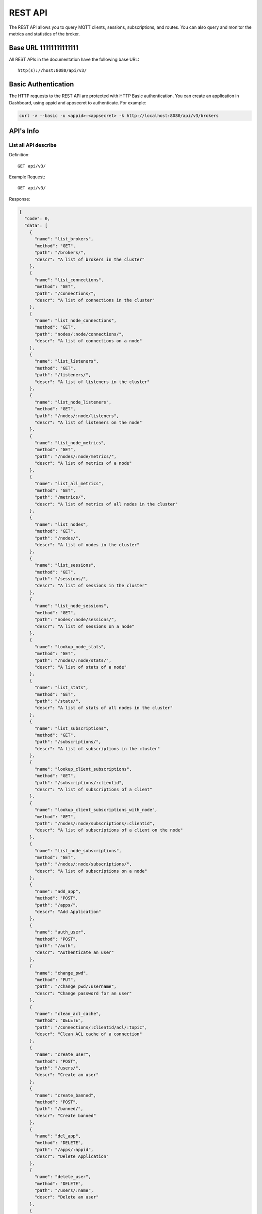 
.. _rest_api:

========
REST API
========

The REST API allows you to query MQTT clients, sessions, subscriptions, and routes. You can also query and monitor the metrics and statistics of the broker.

--------
Base URL 11111111111111
--------

All REST APIs in the documentation have the following base URL::

    http(s)://host:8080/api/v3/

--------------------
Basic Authentication
--------------------

The HTTP requests to the REST API are protected with HTTP Basic authentication. You can create an application in Dashboard, using appid and appsecret to authenticate.  For example:

.. code-block:: bash

    curl -v --basic -u <appid>:<appsecret> -k http://localhost:8080/api/v3/brokers

----------
API's Info
----------

List all API describe
----------------------



Definition::

    GET api/v3/


Example Request::

    GET api/v3/


Response:

.. code-block:: json

  {
    "code": 0,
    "data": [
      {
        "name": "list_brokers",
        "method": "GET",
        "path": "/brokers/",
        "descr": "A list of brokers in the cluster"
      },
      {
        "name": "list_connections",
        "method": "GET",
        "path": "/connections/",
        "descr": "A list of connections in the cluster"
      },
      {
        "name": "list_node_connections",
        "method": "GET",
        "path": "nodes/:node/connections/",
        "descr": "A list of connections on a node"
      },
      {
        "name": "list_listeners",
        "method": "GET",
        "path": "/listeners/",
        "descr": "A list of listeners in the cluster"
      },
      {
        "name": "list_node_listeners",
        "method": "GET",
        "path": "/nodes/:node/listeners",
        "descr": "A list of listeners on the node"
      },
      {
        "name": "list_node_metrics",
        "method": "GET",
        "path": "/nodes/:node/metrics/",
        "descr": "A list of metrics of a node"
      },
      {
        "name": "list_all_metrics",
        "method": "GET",
        "path": "/metrics/",
        "descr": "A list of metrics of all nodes in the cluster"
      },
      {
        "name": "list_nodes",
        "method": "GET",
        "path": "/nodes/",
        "descr": "A list of nodes in the cluster"
      },
      {
        "name": "list_sessions",
        "method": "GET",
        "path": "/sessions/",
        "descr": "A list of sessions in the cluster"
      },
      {
        "name": "list_node_sessions",
        "method": "GET",
        "path": "nodes/:node/sessions/",
        "descr": "A list of sessions on a node"
      },
      {
        "name": "lookup_node_stats",
        "method": "GET",
        "path": "/nodes/:node/stats/",
        "descr": "A list of stats of a node"
      },
      {
        "name": "list_stats",
        "method": "GET",
        "path": "/stats/",
        "descr": "A list of stats of all nodes in the cluster"
      },
      {
        "name": "list_subscriptions",
        "method": "GET",
        "path": "/subscriptions/",
        "descr": "A list of subscriptions in the cluster"
      },
      {
        "name": "lookup_client_subscriptions",
        "method": "GET",
        "path": "/subscriptions/:clientid",
        "descr": "A list of subscriptions of a client"
      },
      {
        "name": "lookup_client_subscriptions_with_node",
        "method": "GET",
        "path": "/nodes/:node/subscriptions/:clientid",
        "descr": "A list of subscriptions of a client on the node"
      },
      {
        "name": "list_node_subscriptions",
        "method": "GET",
        "path": "/nodes/:node/subscriptions/",
        "descr": "A list of subscriptions on a node"
      },
      {
        "name": "add_app",
        "method": "POST",
        "path": "/apps/",
        "descr": "Add Application"
      },
      {
        "name": "auth_user",
        "method": "POST",
        "path": "/auth",
        "descr": "Authenticate an user"
      },
      {
        "name": "change_pwd",
        "method": "PUT",
        "path": "/change_pwd/:username",
        "descr": "Change password for an user"
      },
      {
        "name": "clean_acl_cache",
        "method": "DELETE",
        "path": "/connections/:clientid/acl/:topic",
        "descr": "Clean ACL cache of a connection"
      },
      {
        "name": "create_user",
        "method": "POST",
        "path": "/users/",
        "descr": "Create an user"
      },
      {
        "name": "create_banned",
        "method": "POST",
        "path": "/banned/",
        "descr": "Create banned"
      },
      {
        "name": "del_app",
        "method": "DELETE",
        "path": "/apps/:appid",
        "descr": "Delete Application"
      },
      {
        "name": "delete_user",
        "method": "DELETE",
        "path": "/users/:name",
        "descr": "Delete an user"
      },
      {
        "name": "delete_banned",
        "method": "DELETE",
        "path": "/banned/:who",
        "descr": "Delete banned"
      },
      {
        "name": "get_all_configs",
        "method": "GET",
        "path": "/configs/",
        "descr": "Get all configs"
      },
      {
        "name": "get_all_configs",
        "method": "GET",
        "path": "/nodes/:node/configs/",
        "descr": "Get all configs of a node"
      },
      {
        "name": "get_broker",
        "method": "GET",
        "path": "/brokers/:node",
        "descr": "Get broker info of a node"
      },
      {
        "name": "get_plugin_configs",
        "method": "GET",
        "path": "/nodes/:node/plugin_configs/:plugin",
        "descr": "Get configurations of a plugin on the node"
      },
      {
        "name": "kickout_connection",
        "method": "DELETE",
        "path": "/connections/:clientid",
        "descr": "Kick out a connection"
      },
      {
        "name": "list_apps",
        "method": "GET",
        "path": "/apps/",
        "descr": "List Applications"
      },
      {
        "name": "list_node_alarms",
        "method": "GET",
        "path": "/alarms/:node",
        "descr": "List alarms of a node"
      },
      {
        "name": "list_all_alarms",
        "method": "GET",
        "path": "/alarms/",
        "descr": "List all alarms"
      },
      {
        "name": "list_all_plugins",
        "method": "GET",
        "path": "/plugins/",
        "descr": "List all plugins in the cluster"
      },
      {
        "name": "list_node_plugins",
        "method": "GET",
        "path": "/nodes/:node/plugins/",
        "descr": "List all plugins on a node"
      },
      {
        "name": "list_banned",
        "method": "GET",
        "path": "/banned/",
        "descr": "List banned"
      },
      {
        "name": "list_routes",
        "method": "GET",
        "path": "/routes/",
        "descr": "List routes"
      },
      {
        "name": "list_users",
        "method": "GET",
        "path": "/users/",
        "descr": "List users"
      },
      {
        "name": "load_plugin",
        "method": "PUT",
        "path": "/nodes/:node/plugins/:plugin/load",
        "descr": "Load a plugin"
      },
      {
        "name": "lookup_app",
        "method": "GET",
        "path": "/apps/:appid",
        "descr": "Lookup Application"
      },
      {
        "name": "lookup_connections",
        "method": "GET",
        "path": "/connections/:clientid",
        "descr": "Lookup a connection in the cluster"
      },
      {
        "name": "lookup_node_connections",
        "method": "GET",
        "path": "nodes/:node/connections/:clientid",
        "descr": "Lookup a connection on node"
      },
      {
        "name": "get_node",
        "method": "GET",
        "path": "/nodes/:node",
        "descr": "Lookup a node in the cluster"
      },
      {
        "name": "lookup_session",
        "method": "GET",
        "path": "/sessions/:clientid",
        "descr": "Lookup a session in the cluster"
      },
      {
        "name": "lookup_node_session",
        "method": "GET",
        "path": "nodes/:node/sessions/:clientid",
        "descr": "Lookup a session on the node"
      },
      {
        "name": "lookup_routes",
        "method": "GET",
        "path": "/routes/:topic",
        "descr": "Lookup routes to a topic"
      },
      {
        "name": "mqtt_publish",
        "method": "POST",
        "path": "/mqtt/publish",
        "descr": "Publish a MQTT message"
      },
      {
        "name": "mqtt_subscribe",
        "method": "POST",
        "path": "/mqtt/subscribe",
        "descr": "Subscribe a topic"
      },
      {
        "name": "unload_plugin",
        "method": "PUT",
        "path": "/nodes/:node/plugins/:plugin/unload",
        "descr": "Unload a plugin"
      },
      {
        "name": "mqtt_unsubscribe",
        "method": "POST",
        "path": "/mqtt/unsubscribe",
        "descr": "Unsubscribe a topic"
      },
      {
        "name": "update_app",
        "method": "PUT",
        "path": "/apps/:appid",
        "descr": "Update Application"
      },
      {
        "name": "update_user",
        "method": "PUT",
        "path": "/users/:name",
        "descr": "Update an user"
      },
      {
        "name": "update_config",
        "method": "PUT",
        "path": "/configs/:app",
        "descr": "Update config of an application in the cluster"
      },
      {
        "name": "update_node_config",
        "method": "PUT",
        "path": "/nodes/:node/configs/:app",
        "descr": "Update config of an application on a node"
      },
      {
        "name": "update_plugin_configs",
        "method": "PUT",
        "path": "/nodes/:node/plugin_configs/:plugin",
        "descr": "Update configurations of a plugin on the node"
      }
    ]
  }





-----------------
Cluster and Node
-----------------

List all Cluster
-----------------



Definition::

    GET api/v3/brokers/


Example Request::

    GET api/v3/brokers/


Response:

.. code-block:: json

  {
    "code": 0,
    "data": [
      {
        "datetime": "2018-09-12 10:42:57",
        "node": "emqx@127.0.0.1",
        "node_status": "Running",
        "otp_release": "R21/10.0.5",
        "sysdescr": "EMQ X Broker",
        "uptime": "1 days,18 hours, 45 minutes, 1 seconds",
        "version": "3.0"
      }
    ]
  }





Retrieve a Node's Info
----------------------



Definition::

    GET api/v3/brokers/${node}


Example Request::

    GET api/v3/brokers/emqx@127.0.0.1


Response:

.. code-block:: json

  {
    "code": 0,
    "data": {
      "datetime": "2018-09-12 10:42:57",
      "node_status": "Running",
      "otp_release": "R21/10.0.5",
      "sysdescr": "EMQ X Broker",
      "uptime": "1 days,18 hours, 45 minutes, 1 seconds",
      "version": "3.0"
    }
  }



List all Nodes'statistics in the Cluster
-----------------------------------------



Definition::

    GET api/v3/nodes/


Example Request::

    GET api/v3/nodes/


Response:

.. code-block:: json

  {
    "code": 0,
    "data": [
      {
        "connections": 2,
        "load1": "2.75",
        "load15": "2.87",
        "load5": "2.57",
        "max_fds": 7168,
        "memory_total": "76.45M",
        "memory_used": "59.48M",
        "name": "emqx@127.0.0.1",
        "node": "emqx@127.0.0.1",
        "node_status": "Running",
        "otp_release": "R21/10.0.5",
        "process_available": 262144,
        "process_used": 331,
        "uptime": "1 days,18 hours, 45 minutes, 1 seconds",
        "version": "3.0"
      }
    ]
  }




Retrieve a node's statistics
-----------------------------



Definition::

    GET api/v3/nodes/${node}


Example Request::

    GET api/v3/nodes/emqx@127.0.0.1


Response:

.. code-block:: json

  {
    "code": 0,
    "data": {
      "connections": 2,
      "load1": "2.75",
      "load15": "2.87",
      "load5": "2.57",
      "max_fds": 7168,
      "memory_total": 80162816,
      "memory_used": 62254160,
      "name": "emqx@127.0.0.1",
      "node_status": "Running",
      "otp_release": "R21/10.0.5",
      "process_available": 262144,
      "process_used": 331,
      "uptime": "1 days,18 hours, 45 minutes, 1 seconds",
      "version": "3.0"
    }
  }




------------
Connections
------------

List all Connections in the Cluster
------------------------------------



Definition::

    GET api/v3/connections/


Example Request::

    GET api/v3/connections/?_page=1&_limit=10000


Response:

.. code-block:: json

  {
    "code": 0,
    "data": [
      {
        "clean_start": true,
        "client_id": "emqx-api-test:v1",
        "connected_at": "2018-09-12 10:42:57",
        "ipaddress": "127.0.0.1",
        "is_bridge": false,
        "is_super": false,
        "keepalive": 60,
        "mountpoint": "undefined",
        "node": "emqx@127.0.0.1",
        "peercert": "nossl",
        "port": 64594,
        "proto_name": "MQTT",
        "proto_ver": 4,
        "username": "emqx-api-test:v1",
        "will_topic": "undefined",
        "zone": "external"
      },
      {
        "clean_start": true,
        "client_id": "mqttjs_406e3f9a",
        "connected_at": "2018-09-12 10:42:57",
        "ipaddress": "127.0.0.1",
        "is_bridge": false,
        "is_super": false,
        "keepalive": 60,
        "mountpoint": "undefined",
        "node": "emqx@127.0.0.1",
        "peercert": "nossl",
        "port": 64593,
        "proto_name": "MQTT",
        "proto_ver": 4,
        "username": "undefined",
        "will_topic": "undefined",
        "zone": "external"
      }
    ],
    "meta": {
      "count": 2,
      "limit": 10000,
      "page": 1
    }
  }




List all Connections on a Node
--------------------------------



Definition::

    GET api/v3/nodes/${node}/connections/


Example Request::

    GET api/v3/nodes/emqx@127.0.0.1/connections/?_page=1&_limit=10000


Response:

.. code-block:: json

  {
    "code": 0,
    "data": [
      {
        "clean_start": true,
        "client_id": "emqx-api-test:v1",
        "connected_at": "2018-09-12 10:42:57",
        "ipaddress": "127.0.0.1",
        "is_bridge": false,
        "is_super": false,
        "keepalive": 60,
        "mountpoint": "undefined",
        "node": "emqx@127.0.0.1",
        "peercert": "nossl",
        "port": 64594,
        "proto_name": "MQTT",
        "proto_ver": 4,
        "username": "emqx-api-test:v1",
        "will_topic": "undefined",
        "zone": "external"
      },
      {
        "clean_start": true,
        "client_id": "mqttjs_406e3f9a",
        "connected_at": "2018-09-12 10:42:57",
        "ipaddress": "127.0.0.1",
        "is_bridge": false,
        "is_super": false,
        "keepalive": 60,
        "mountpoint": "undefined",
        "node": "emqx@127.0.0.1",
        "peercert": "nossl",
        "port": 64593,
        "proto_name": "MQTT",
        "proto_ver": 4,
        "username": "undefined",
        "will_topic": "undefined",
        "zone": "external"
      }
    ],
    "meta": {
      "count": 2,
      "limit": 10000,
      "page": 1
    }
  }






Retrieve a Connection in the Cluster
-------------------------------------



Definition::

    GET api/v3/connections/${clientid}


Example Request::

    GET api/v3/connections/emqx-api-test:v1


Response:

.. code-block:: json

  {
    "code": 0,
    "data": [
      {
        "clean_start": true,
        "client_id": "emqx-api-test:v1",
        "connected_at": "2018-09-12 10:42:57",
        "ipaddress": "127.0.0.1",
        "is_bridge": false,
        "is_super": false,
        "keepalive": 60,
        "mountpoint": "undefined",
        "node": "emqx@127.0.0.1",
        "peercert": "nossl",
        "port": 64594,
        "proto_name": "MQTT",
        "proto_ver": 4,
        "username": "emqx-api-test:v1",
        "will_topic": "undefined",
        "zone": "external"
      }
    ]
  }





Retrieve a Connection on a Node
--------------------------------



Definition::

    GET api/v3/nodes/${node}/connections/${clientid}


Example Request::

    GET api/v3/nodes/emqx@127.0.0.1/connections/emqx-api-test:v1


Response:

.. code-block:: json

  {
    "code": 0,
    "data": [
      {
        "clean_start": true,
        "client_id": "emqx-api-test:v1",
        "connected_at": "2018-09-12 10:42:57",
        "ipaddress": "127.0.0.1",
        "is_bridge": false,
        "is_super": false,
        "keepalive": 60,
        "mountpoint": "undefined",
        "node": "emqx@127.0.0.1",
        "peercert": "nossl",
        "port": 64594,
        "proto_name": "MQTT",
        "proto_ver": 4,
        "username": "emqx-api-test:v1",
        "will_topic": "undefined",
        "zone": "external"
      }
    ]
  }






Kickout a Specified Connection of Cluster
----------------------------------------------



Definition::

    DELETE api/v3/connections/${clientid}


Example Request::

    DELETE api/v3/connections/emqx-api-test:v1


Response:

.. code-block:: json

  {
    "code": 0
  }






---------
Sessions
---------

List all Sessions in the Cluster
---------------------------------



Definition::

    GET api/v3/sessions/


Example Request::

    GET api/v3/sessions/?_page=1&_limit=10000


Response:

.. code-block:: json

  {
    "code": 0,
    "data": [
      {
        "awaiting_rel_len": 0,
        "binding": "local",
        "clean_start": true,
        "client_id": "emqx-api-test:v1",
        "created_at": "2018-09-12 10:42:57",
        "deliver_msg": 0,
        "enqueue_msg": 0,
        "expiry_interval": 7200,
        "heap_size": 376,
        "inflight_len": 0,
        "mailbox_len": 0,
        "max_awaiting_rel": 100,
        "max_inflight": 32,
        "max_mqueue": 1000,
        "max_subscriptions": 0,
        "mqueue_dropped": 0,
        "mqueue_len": 0,
        "node": "emqx@127.0.0.1",
        "reductions": 203,
        "subscriptions_count": 0,
        "username": "emqx-api-test:v1"
      },
      {
        "awaiting_rel_len": 0,
        "binding": "local",
        "clean_start": true,
        "client_id": "mqttjs_406e3f9a",
        "created_at": "2018-09-12 10:42:57",
        "deliver_msg": 0,
        "enqueue_msg": 0,
        "expiry_interval": 7200,
        "heap_size": 233,
        "inflight_len": 0,
        "mailbox_len": 0,
        "max_awaiting_rel": 100,
        "max_inflight": 32,
        "max_mqueue": 1000,
        "max_subscriptions": 0,
        "mqueue_dropped": 0,
        "mqueue_len": 0,
        "node": "emqx@127.0.0.1",
        "reductions": 188,
        "subscriptions_count": 0,
        "username": "undefined"
      }
    ],
    "meta": {
      "count": 2,
      "limit": 10000,
      "page": 1
    }
  }




Retrieve a Session in the Cluster
----------------------------------



Definition::

    GET api/v3/sessions/${clientid}


Example Request::

    GET api/v3/sessions/emqx-api-test:v1


Response:

.. code-block:: json

  {
    "code": 0,
    "data": [
      {
        "awaiting_rel_len": 0,
        "binding": "local",
        "clean_start": true,
        "client_id": "emqx-api-test:v1",
        "created_at": "2018-09-12 10:42:57",
        "deliver_msg": 0,
        "enqueue_msg": 0,
        "expiry_interval": 7200,
        "heap_size": 376,
        "inflight_len": 0,
        "mailbox_len": 0,
        "max_awaiting_rel": 100,
        "max_inflight": 32,
        "max_mqueue": 1000,
        "max_subscriptions": 0,
        "mqueue_dropped": 0,
        "mqueue_len": 0,
        "node": "emqx@127.0.0.1",
        "reductions": 203,
        "subscriptions_count": 0,
        "username": "emqx-api-test:v1"
      }
    ]
  }




List all Sessions on a Node
----------------------------



Definition::

    GET api/v3/nodes/${node}/sessions/


Example Request::

    GET api/v3/nodes/emqx@127.0.0.1/sessions/?_page=1&_limit=10000


Response:

.. code-block:: json

  {
    "code": 0,
    "data": [
      {
        "awaiting_rel_len": 0,
        "binding": "local",
        "clean_start": true,
        "client_id": "emqx-api-test:v1",
        "created_at": "2018-09-12 10:42:57",
        "deliver_msg": 0,
        "enqueue_msg": 0,
        "expiry_interval": 7200,
        "heap_size": 376,
        "inflight_len": 0,
        "mailbox_len": 0,
        "max_awaiting_rel": 100,
        "max_inflight": 32,
        "max_mqueue": 1000,
        "max_subscriptions": 0,
        "mqueue_dropped": 0,
        "mqueue_len": 0,
        "node": "emqx@127.0.0.1",
        "reductions": 203,
        "subscriptions_count": 0,
        "username": "emqx-api-test:v1"
      },
      {
        "awaiting_rel_len": 0,
        "binding": "local",
        "clean_start": true,
        "client_id": "mqttjs_406e3f9a",
        "created_at": "2018-09-12 10:42:57",
        "deliver_msg": 0,
        "enqueue_msg": 0,
        "expiry_interval": 7200,
        "heap_size": 233,
        "inflight_len": 0,
        "mailbox_len": 0,
        "max_awaiting_rel": 100,
        "max_inflight": 32,
        "max_mqueue": 1000,
        "max_subscriptions": 0,
        "mqueue_dropped": 0,
        "mqueue_len": 0,
        "node": "emqx@127.0.0.1",
        "reductions": 188,
        "subscriptions_count": 0,
        "username": "undefined"
      }
    ],
    "meta": {
      "count": 2,
      "limit": 10000,
      "page": 1
    }
  }







Retrieve a Session on a Node
------------------------------



Definition::

    GET api/v3/nodes/${node}/sessions/${clientid}


Example Request::

    GET api/v3/nodes/emqx@127.0.0.1/sessions/emqx-api-test:v1


Response:

.. code-block:: json

  {
    "code": 0,
    "data": [
      {
        "awaiting_rel_len": 0,
        "binding": "local",
        "clean_start": true,
        "client_id": "emqx-api-test:v1",
        "created_at": "2018-09-12 10:42:57",
        "deliver_msg": 0,
        "enqueue_msg": 0,
        "expiry_interval": 7200,
        "heap_size": 376,
        "inflight_len": 0,
        "mailbox_len": 0,
        "max_awaiting_rel": 100,
        "max_inflight": 32,
        "max_mqueue": 1000,
        "max_subscriptions": 0,
        "mqueue_dropped": 0,
        "mqueue_len": 0,
        "node": "emqx@127.0.0.1",
        "reductions": 203,
        "subscriptions_count": 0,
        "username": "emqx-api-test:v1"
      }
    ]
  }








--------------
Subscriptions
--------------


List all Subscriptions in the Cluster
--------------------------------------



Definition::

    GET api/v3/subscriptions/


Example Request::

    GET api/v3/subscriptions/?_page=1&_limit=10000


Response:

.. code-block:: json

  {
    "code": 0,
    "data": [
      {
        "client_id": "emqx-api-test:v1",
        "node": "emqx@127.0.0.1",
        "qos": 0,
        "topic": "/test"
      },
      {
        "client_id": "mqttjs_406e3f9a",
        "node": "emqx@127.0.0.1",
        "qos": 0,
        "topic": "/test"
      }
    ],
    "meta": {
      "count": 2,
      "limit": 10000,
      "page": 1
    }
  }





List Subscriptions of a Connection in the Cluster
--------------------------------------------------



Definition::

    GET api/v3/subscriptions/${clientid}


Example Request::

    GET api/v3/subscriptions/emqx-api-test:v1


Response:

.. code-block:: json

  {
    "code": 0,
    "data": [
      {
        "client_id": "emqx-api-test:v1",
        "node": "emqx@127.0.0.1",
        "qos": 0,
        "topic": "/test"
      }
    ]
  }





List all Subscriptions of a Node
---------------------------------



Definition::

    GET api/v3/nodes/${node}/subscriptions/


Example Request::

    GET api/v3/nodes/emqx@127.0.0.1/subscriptions/?_page=1&_limit=10000


Response:

.. code-block:: json

  {
    "code": 0,
    "data": [
      {
        "client_id": "emqx-api-test:v1",
        "node": "emqx@127.0.0.1",
        "qos": 0,
        "topic": "/test"
      },
      {
        "client_id": "mqttjs_406e3f9a",
        "node": "emqx@127.0.0.1",
        "qos": 0,
        "topic": "/test"
      }
    ],
    "meta": {
      "count": 2,
      "limit": 10000,
      "page": 1
    }
  }




List Subscriptions of a Client on a node
-----------------------------------------


Definition::

    GET api/v3/nodes/${node}/subscriptions/${clientid}


Example Request::

    GET api/v3/nodes/emqx@127.0.0.1/subscriptions/emqx-api-test:v1


Response:

.. code-block:: json

  {
    "code": 0,
    "data": [
      {
        "client_id": "emqx-api-test:v1",
        "node": "emqx@127.0.0.1",
        "qos": 0,
        "topic": "/test"
      }
    ]
  }




-------
Routes
-------

List all Routes in the Cluster
-------------------------------



Definition::

    GET api/v3/nodes/


Example Request::

    GET api/v3/nodes/


Response:

.. code-block:: json

  {
    "code": 0,
    "data": [
      {
        "connections": 2,
        "load1": "2.75",
        "load15": "2.87",
        "load5": "2.57",
        "max_fds": 7168,
        "memory_total": "76.45M",
        "memory_used": "59.48M",
        "name": "emqx@127.0.0.1",
        "node": "emqx@127.0.0.1",
        "node_status": "Running",
        "otp_release": "R21/10.0.5",
        "process_available": 262144,
        "process_used": 331,
        "uptime": "1 days,18 hours, 45 minutes, 1 seconds",
        "version": "3.0"
      }
    ]
  }    






Retrieve a Route of Topic in the Cluster
-----------------------------------------



Definition::

    GET api/v3/routes/${topic}


Example Request::

    GET api/v3/routes//test


Response:

.. code-block:: json

  {
    "code": 0,
    "data": []
  }







------------------
Publish/Subscribe
------------------

Publish Message
----------------



Definition::

    POST api/v3/mqtt/publish

Request JSON Parameter:

.. code-block:: json

  {
    "topic": "test_topic",
    "payload": "hello",
    "qos": 1,
    "retain": false,
    "client_id": "mqttjs_ab9069449e"
  }

      

Example Request::

    POST api/v3/mqtt/publish


Response:

.. code-block:: json

  {
    "code": 0
  }




.. NOTE:: The topic parameter is required, other parameters are optional. Payload defaults to empty string, qos defaults to 0, retain defaults to false, client_id defaults to 'http'.

Create a Subscription
----------------------



Definition::

    POST api/v3/mqtt/subscribe

Request JSON Parameter:

.. code-block:: json

    {
      "topic": "test_topic",
      "qos": 1,
      "client_id": "mqttjs_ab9069449e"
    }

      

Example Request::

    POST api/v3/mqtt/subscribe


Response:

.. code-block:: json

  {
    "code": 112,
    "message": "session_not_found"
  }





Unsubscribe Topic
------------------



Definition::

    POST api/v3/mqtt/unsubscribe

Request JSON Parameter:

.. code-block:: json

    {
      "topic": "test_topic",
      "payload": "hello",
      "qos": 1,
      "retain": false,
      "client_id": "mqttjs_ab9069449e"
    }

      

Example Request::

    POST api/v3/mqtt/unsubscribe


Response:

.. code-block:: json

  {
    "code": 112,
    "message": "session_not_found"
  }




--------
Plugins
--------

List all Plugins of Cluster
--------------------------------



Definition::

    GET api/v3/plugins/


Example Request::

    GET api/v3/plugins/


Response:

.. code-block:: json

  {
    "code": 0,
    "data": [
      {
        "node": "emqx@127.0.0.1",
        "plugins": [
          {
            "name": "emqx_auth_clientid",
            "version": "3.0",
            "description": "EMQ X Authentication with ClientId/Password",
            "active": false
          },
          {
            "name": "emqx_auth_http",
            "version": "3.0",
            "description": "EMQ X Authentication/ACL with HTTP API",
            "active": false
          },
          {
            "name": "emqx_auth_jwt",
            "version": "3.0",
            "description": "EMQ X Authentication with JWT",
            "active": false
          },
          {
            "name": "emqx_auth_ldap",
            "version": "3.0",
            "description": "EMQ X Authentication/ACL with LDAP",
            "active": false
          },
          {
            "name": "emqx_auth_mongo",
            "version": "3.0",
            "description": "EMQ X Authentication/ACL with MongoDB",
            "active": false
          },
          {
            "name": "emqx_auth_mysql",
            "version": "3.0",
            "description": "EMQ X Authentication/ACL with MySQL",
            "active": false
          },
          {
            "name": "emqx_auth_pgsql",
            "version": "3.0",
            "description": "EMQ X Authentication/ACL with PostgreSQL",
            "active": false
          },
          {
            "name": "emqx_auth_redis",
            "version": "3.0",
            "description": "EMQ X Authentication/ACL with Redis",
            "active": false
          },
          {
            "name": "emqx_auth_username",
            "version": "3.0",
            "description": "EMQ X Authentication with Username/Password",
            "active": false
          },
          {
            "name": "emqx_coap",
            "version": "3.0",
            "description": "EMQ X CoAP Gateway",
            "active": false
          },
          {
            "name": "emqx_dashboard",
            "version": "3.0",
            "description": "EMQ X Web Dashboard",
            "active": true
          },
          {
            "name": "emqx_delayed_publish",
            "version": "3.0",
            "description": "EMQ X Delayed Publish",
            "active": true
          },
          {
            "name": "emqx_lwm2m",
            "version": "3.0",
            "description": "EMQ X LwM2M Gateway",
            "active": false
          },
          {
            "name": "emqx_management",
            "version": "3.0",
            "description": "EMQ X Management API and CLI",
            "active": true
          },
          {
            "name": "emqx_plugin_template",
            "version": "3.0",
            "description": "EMQ X Plugin Template",
            "active": false
          },
          {
            "name": "emqx_recon",
            "version": "3.0",
            "description": "EMQ X Recon Plugin",
            "active": true
          },
          {
            "name": "emqx_reloader",
            "version": "3.0",
            "description": "EMQ X Reloader Plugin",
            "active": false
          },
          {
            "name": "emqx_retainer",
            "version": "3.0",
            "description": "EMQ X Retainer",
            "active": true
          },
          {
            "name": "emqx_sn",
            "version": "3.0",
            "description": "EMQ X MQTT-SN Gateway",
            "active": false
          },
          {
            "name": "emqx_statsd",
            "version": "3.0",
            "description": "Statsd for EMQ X",
            "active": false
          },
          {
            "name": "emqx_stomp",
            "version": "3.0",
            "description": "EMQ X Stomp Protocol Plugin",
            "active": false
          },
          {
            "name": "emqx_web_hook",
            "version": "3.0",
            "description": "EMQ X Webhook Plugin",
            "active": false
          }
        ]
      }
    ]
  }





List all Plugins of a Node
---------------------------



Definition::

    GET api/v3/nodes/${node}/plugins/


Example Request::

    GET api/v3/nodes/emqx@127.0.0.1/plugins/


Response:

.. code-block:: json

  {
    "code": 0, 
    "data": [
      {
        "name": "emqx_auth_clientid", 
        "version": "3.0", 
        "description": "EMQ X Authentication with ClientId/Password", 
        "active": false
      }, 
      {
        "name": "emqx_auth_http", 
        "version": "3.0", 
        "description": "EMQ X Authentication/ACL with HTTP API", 
        "active": false
      }, 
      {
        "name": "emqx_auth_jwt", 
        "version": "3.0", 
        "description": "EMQ X Authentication with JWT", 
        "active": false
      }, 
      {
        "name": "emqx_auth_ldap", 
        "version": "3.0", 
        "description": "EMQ X Authentication/ACL with LDAP", 
        "active": false
      }, 
      {
        "name": "emqx_auth_mongo", 
        "version": "3.0", 
        "description": "EMQ X Authentication/ACL with MongoDB", 
        "active": false
      }, 
      {
        "name": "emqx_auth_mysql", 
        "version": "3.0", 
        "description": "EMQ X Authentication/ACL with MySQL", 
        "active": false
      }, 
      {
        "name": "emqx_auth_pgsql", 
        "version": "3.0", 
        "description": "EMQ X Authentication/ACL with PostgreSQL", 
        "active": false
      }, 
      {
        "name": "emqx_auth_redis", 
        "version": "3.0", 
        "description": "EMQ X Authentication/ACL with Redis", 
        "active": false
      }, 
      {
        "name": "emqx_auth_username", 
        "version": "3.0", 
        "description": "EMQ X Authentication with Username/Password", 
        "active": false
      }, 
      {
        "name": "emqx_coap", 
        "version": "3.0", 
        "description": "EMQ X CoAP Gateway", 
        "active": false
      }, 
      {
        "name": "emqx_dashboard", 
        "version": "3.0", 
        "description": "EMQ X Web Dashboard", 
        "active": true
      }, 
      {
        "name": "emqx_delayed_publish", 
        "version": "3.0", 
        "description": "EMQ X Delayed Publish", 
        "active": true
      }, 
      {
        "name": "emqx_lwm2m", 
        "version": "3.0", 
        "description": "EMQ X LwM2M Gateway", 
        "active": false
      }, 
      {
        "name": "emqx_management", 
        "version": "3.0", 
        "description": "EMQ X Management API and CLI", 
        "active": true
      }, 
      {
        "name": "emqx_plugin_template", 
        "version": "3.0", 
        "description": "EMQ X Plugin Template", 
        "active": false
      }, 
      {
        "name": "emqx_recon", 
        "version": "3.0", 
        "description": "EMQ X Recon Plugin", 
        "active": true
      }, 
      {
        "name": "emqx_reloader", 
        "version": "3.0", 
        "description": "EMQ X Reloader Plugin", 
        "active": false
      }, 
      {
        "name": "emqx_retainer", 
        "version": "3.0", 
        "description": "EMQ X Retainer", 
        "active": true
      }, 
      {
        "name": "emqx_sn", 
        "version": "3.0", 
        "description": "EMQ X MQTT-SN Gateway", 
        "active": false
      }, 
      {
        "name": "emqx_statsd", 
        "version": "3.0", 
        "description": "Statsd for EMQ X", 
        "active": false
      }, 
      {
        "name": "emqx_stomp", 
        "version": "3.0", 
        "description": "EMQ X Stomp Protocol Plugin", 
        "active": false
      }, 
      {
        "name": "emqx_web_hook", 
        "version": "3.0", 
        "description": "EMQ X Webhook Plugin", 
        "active": false
      }
    ]
  }




Start a Plugin
---------------



Definition::

    PUT api/v3/nodes/${node}/plugins/${plugin}/load


Example Request::

    PUT api/v3/nodes/emqx@127.0.0.1/plugins/emqx_auth_clientid/load


Response:

.. code-block:: json

  {
    "code": 0
  }





Start a Plugin
---------------



Definition::

    PUT api/v3/nodes/${node}/plugins/${plugin}/unload


Example Request::

    PUT api/v3/nodes/emqx@127.0.0.1/plugins/emqx_auth_clientid/unload


Response:

.. code-block:: json

  {
    "code": 0
  }





----------
Listeners
----------

List all Listeners of Cluster
----------------------------------



Definition::

    GET api/v3/listeners/


Example Request::

    GET api/v3/listeners/


Response:

.. code-block:: json

  {
    "code": 0, 
    "data": [
      {
        "listeners": [
          {
            "acceptors": 16, 
            "current_conns": 0, 
            "listen_on": "8883", 
            "max_conns": 102400, 
            "protocol": "mqtt:ssl", 
            "shutdown_count": [ ]
          }, 
          {
            "acceptors": 8, 
            "current_conns": 2, 
            "listen_on": "0.0.0.0:1883", 
            "max_conns": 1024000, 
            "protocol": "mqtt:tcp", 
            "shutdown_count": {
              "closed": 2, 
              "kicked": 1
            }
          }, 
          {
            "acceptors": 4, 
            "current_conns": 0, 
            "listen_on": "127.0.0.1:11883", 
            "max_conns": 10240000, 
            "protocol": "mqtt:tcp", 
            "shutdown_count": [ ]
          }, 
          {
            "acceptors": 4, 
            "current_conns": 1, 
            "listen_on": "18083", 
            "max_conns": 512, 
            "protocol": "http:dashboard", 
            "shutdown_count": [ ]
          }, 
          {
            "acceptors": 2, 
            "current_conns": 0, 
            "listen_on": "8080", 
            "max_conns": 512, 
            "protocol": "http:management", 
            "shutdown_count": [ ]
          }, 
          {
            "acceptors": 4, 
            "current_conns": 0, 
            "listen_on": "8083", 
            "max_conns": 102400, 
            "protocol": "mqtt:ws", 
            "shutdown_count": [ ]
          }, 
          {
            "acceptors": 4, 
            "current_conns": 0, 
            "listen_on": "8084", 
            "max_conns": 16, 
            "protocol": "mqtt:wss", 
            "shutdown_count": [ ]
          }
        ], 
        "node": "emqx@127.0.0.1"
      }
    ]
  }





list all Listeners of a Node
----------------------------



Definition::

    GET api/v3/nodes/${node}/listeners


Example Request::

    GET api/v3/nodes/emqx@127.0.0.1/listeners


Response:

.. code-block:: json

  {
    "code": 0, 
    "data": [
      {
        "acceptors": 16, 
        "current_conns": 0, 
        "listen_on": "8883", 
        "max_conns": 102400, 
        "protocol": "mqtt:ssl", 
        "shutdown_count": [ ]
      }, 
      {
        "acceptors": 8, 
        "current_conns": 2, 
        "listen_on": "0.0.0.0:1883", 
        "max_conns": 1024000, 
        "protocol": "mqtt:tcp", 
        "shutdown_count": {
          "closed": 2, 
          "kicked": 1
        }
      }, 
      {
        "acceptors": 4, 
        "current_conns": 0, 
        "listen_on": "127.0.0.1:11883", 
        "max_conns": 10240000, 
        "protocol": "mqtt:tcp", 
        "shutdown_count": [ ]
      }, 
      {
        "acceptors": 4, 
        "current_conns": 1, 
        "listen_on": "18083", 
        "max_conns": 512, 
        "protocol": "http:dashboard", 
        "shutdown_count": [ ]
      }, 
      {
        "acceptors": 2, 
        "current_conns": 0, 
        "listen_on": "8080", 
        "max_conns": 512, 
        "protocol": "http:management", 
        "shutdown_count": [ ]
      }, 
      {
        "acceptors": 4, 
        "current_conns": 0, 
        "listen_on": "8083", 
        "max_conns": 102400, 
        "protocol": "mqtt:ws", 
        "shutdown_count": [ ]
      }, 
      {
        "acceptors": 4, 
        "current_conns": 0, 
        "listen_on": "8084", 
        "max_conns": 16, 
        "protocol": "mqtt:wss", 
        "shutdown_count": [ ]
      }
    ]
  }




---------------------------------------
Statistics of packet sent and received
---------------------------------------

Get Statistics in the Cluster
------------------------------



Definition::

    GET api/v3/metrics/


Example Request::

    GET api/v3/metrics/


Response:

.. code-block:: json

  {
    "code": 0,
    "data": [
      {
        "node": "emqx@127.0.0.1",
        "metrics": {
          "bytes/received": 342,
          "packets/pubrel/sent": 0,
          "packets/pubcomp/missed": 0,
          "packets/sent": 13,
          "packets/pubrel/received": 0,
          "messages/qos1/received": 0,
          "packets/publish/received": 2,
          "packets/auth": 0,
          "messages/qos0/received": 2,
          "packets/pubcomp/received": 0,
          "packets/unsuback": 0,
          "packets/pubrec/missed": 0,
          "messages/qos1/sent": 0,
          "messages/qos2/sent": 0,
          "bytes/sent": 116,
          "messages/received": 2,
          "messages/dropped": 1,
          "messages/qos2/received": 0,
          "packets/connect": 5,
          "messages/qos0/sent": 4,
          "packets/disconnect/received": 0,
          "packets/pubrec/sent": 0,
          "packets/publish/sent": 4,
          "packets/pubrec/received": 0,
          "packets/received": 11,
          "packets/unsubscribe": 0,
          "packets/subscribe": 4,
          "packets/disconnect/sent": 0,
          "packets/pingresp": 0,
          "messages/qos2/dropped": 0,
          "packets/puback/missed": 0,
          "packets/pingreq": 0,
          "packets/connack": 5,
          "packets/pubrel/missed": 0,
          "messages/sent": 4,
          "packets/suback": 4,
          "messages/retained": 3,
          "packets/puback/sent": 0,
          "packets/puback/received": 0,
          "messages/qos2/expired": 0,
          "messages/forward": 0,
          "messages/expired": 0,
          "packets/pubcomp/sent": 0
        }
      }
    ]
  }




Get Statistics of specified Node
---------------------------------



Definition::

    GET api/v3/nodes/${node}/metrics/


Example Request::

    GET api/v3/nodes/emqx@127.0.0.1/metrics/


Response:

.. code-block:: json

  {
    "code": 0,
    "data": {
      "bytes/received": 342,
      "packets/pubrel/sent": 0,
      "packets/pubcomp/missed": 0,
      "packets/sent": 13,
      "packets/pubrel/received": 0,
      "messages/qos1/received": 0,
      "packets/publish/received": 2,
      "packets/auth": 0,
      "messages/qos0/received": 2,
      "packets/pubcomp/received": 0,
      "packets/unsuback": 0,
      "packets/pubrec/missed": 0,
      "messages/qos1/sent": 0,
      "messages/qos2/sent": 0,
      "bytes/sent": 116,
      "messages/received": 2,
      "messages/dropped": 1,
      "messages/qos2/received": 0,
      "packets/connect": 5,
      "messages/qos0/sent": 4,
      "packets/disconnect/received": 0,
      "packets/pubrec/sent": 0,
      "packets/publish/sent": 4,
      "packets/pubrec/received": 0,
      "packets/received": 11,
      "packets/unsubscribe": 0,
      "packets/subscribe": 4,
      "packets/disconnect/sent": 0,
      "packets/pingresp": 0,
      "messages/qos2/dropped": 0,
      "packets/puback/missed": 0,
      "packets/pingreq": 0,
      "packets/connack": 5,
      "packets/pubrel/missed": 0,
      "messages/sent": 4,
      "packets/suback": 4,
      "messages/retained": 3,
      "packets/puback/sent": 0,
      "packets/puback/received": 0,
      "messages/qos2/expired": 0,
      "messages/forward": 0,
      "messages/expired": 0,
      "packets/pubcomp/sent": 0
    }
  }





--------------------------------
Statistics of connected session
--------------------------------

Get Statistics of connected session of Cluster
---------------------------------------------------



Definition::

    GET api/v3/stats/


Example Request::

    GET api/v3/stats/


Response:

.. code-block:: json

  {
    "code": 0,
    "data": [
      {
        "node": "emqx@127.0.0.1",
        "subscriptions/shared/max": 0,
        "subscriptions/max": 2,
        "subscribers/max": 2,
        "topics/count": 0,
        "subscriptions/count": 0,
        "topics/max": 1,
        "sessions/persistent/max": 2,
        "connections/max": 2,
        "subscriptions/shared/count": 0,
        "sessions/persistent/count": 0,
        "retained/count": 3,
        "routes/count": 0,
        "sessions/count": 0,
        "retained/max": 3,
        "sessions/max": 2,
        "routes/max": 1,
        "subscribers/count": 0,
        "connections/count": 0
      }
    ]
  }




Get Statistics of connected session on specified node
------------------------------------------------------



Definition::

    GET api/v3/nodes/${node}/stats/


Example Request::

    GET api/v3/nodes/emqx@127.0.0.1/stats/


Response:

.. code-block:: json

  {
    "code": 0,
    "data": {
      "subscriptions/shared/max": 0,
      "subscriptions/max": 2,
      "subscribers/max": 2,
      "topics/count": 0,
      "subscriptions/count": 0,
      "topics/max": 1,
      "sessions/persistent/max": 2,
      "connections/max": 2,
      "subscriptions/shared/count": 0,
      "sessions/persistent/count": 0,
      "retained/count": 3,
      "routes/count": 0,
      "sessions/count": 0,
      "retained/max": 3,
      "sessions/max": 2,
      "routes/max": 1,
      "subscribers/count": 0,
      "connections/count": 0
    }
  }





------------------
Hot configuration
------------------

Get Modifiable configuration items of Cluster
--------------------------------------------------



Definition::

    GET api/v3/configs/


Example Request::

    GET api/v3/configs/


Response:

.. code-block:: json

  {
    "code": 0,
    "data": [
      {
        "config": [
          {
            "key": "retainer.expiry_interval",
            "value": "0",
            "datatpye": "integer, duration",
            "app": "emqx_retainer"
          },
          {
            "key": "retainer.max_payload_size",
            "value": "1048576",
            "datatpye": "bytesize",
            "app": "emqx_retainer"
          },
          {
            "key": "retainer.max_retained_messages",
            "value": "0",
            "datatpye": "integer",
            "app": "emqx_retainer"
          }
        ],
        "node": "emqx@127.0.0.1"
      }
    ]
  }




Get Modifiable configuration items of specified node
-----------------------------------------------------



Definition::

    GET api/v3/nodes/${node}/configs/


Example Request::

    GET api/v3/nodes/${node}/configs/


Response:

.. code-block:: json

  {
    "code": 0
  }





Modify configuration items of Cluster
--------------------------------------



Definition::

    PUT api/v3/configs/:app

Request JSON Parameter:

.. code-block:: json

    {
      "key": "mqtt.allow_anonymous",
      "value": "false"
    }

      

Example Request::

    PUT api/v3/configs/:app


Response:

.. code-block:: json

  {
    "code": 0
  }





Modify configuration items of specified node
---------------------------------------------



Definition::

    PUT api/v3/nodes/${node}/configs/:app

Request JSON Parameter:

.. code-block:: json

    {
      "key": "mqtt.allow_anonymous",
      "value": "false"
    }

      

Example Request::

    PUT api/v3/nodes/${node}/configs/:app


Response:

.. code-block:: json

  {
    "code": 0
  }





--------
Alarms
--------

Get Modifiable alarms of Cluster
-------------------------------------



Definition::

    GET api/v3/alarms/${node}


Example Request::

    GET api/v3/alarms/emqx@127.0.0.1


Response:

.. code-block:: json

  {
    "code": 0,
    "data": []
  }





Get Modifiable alarms of specified node
----------------------------------------



Definition::

    GET api/v3/alarms/


Example Request::

    GET api/v3/alarms/


Response:

.. code-block:: json

  {
    "code": 0,
    "data": [
      {
        "alarms": [],
        "node": "emqx@127.0.0.1"
      }
    ]
  }






-------
Banned
-------

List all Banned of Cluster
------------------------------



Definition::

    GET api/v3/banned/


Example Request::

    GET api/v3/banned/?_page=1&_limit=10000


Response:

.. code-block:: json

  {
    "code": 0,
    "data": [
      {
        "as": "client_id",
        "by": "undefined",
        "desc": "normal banned",
        "reason": "banned the clientId",
        "until": 1536146187,
        "who": "clientId/username/ipAddress"
      }
    ],
    "meta": {
        "count": 1,
        "limit": 10000,
        "page": 1
    }
  }




Create a Banned
----------------



Definition::

    POST api/v3/banned/

Request JSON Parameter:

.. code-block:: json

    {
      "who": "clientId/username/ipAddress",
      "as": "client_id",
      "reason": "banned the clientId",
      "desc": "normal banned",
      "until": 1536146187
    }

      

Example Request::

    POST api/v3/banned/


Response:

.. code-block:: json

  {
    "code": 0,
    "data": {
      "who": "clientId/username/ipAddress",
      "as": "client_id",
      "reason": "banned the clientId",
      "desc": "normal banned",
      "until": 1536146187
    }
  }




Delete a Banned
----------------



Definition::

    DELETE api/v3/banned/${who}?as=${as}


Example Request::

    DELETE api/v3/banned/${who}?as=${as}


Response:

.. code-block:: json

  {
    "code": 0
  }






-------------------------
Error Message/Pagination
-------------------------


When the HTTP status code is greater than 500, the response brings back the error message.
-----------------------------------------------------------------------------------

Example Request::

    PUT api/v3/nodes/emqx@127.0.0.1/plugins/emqx_recon/load

Response:

.. code-block:: json

  {
    "code": 102,
    "message": "already_started"
  }


Paging parameters and information
----------------------------------

The API that uses the _page=1&_limit=10000 parameter in the request example supports paging::

    _page: Current Page
    _limit: Page Size
    
    
Response:

.. code-block:: json    

  {
    "code": 0,
    "data": [],
    "meta": {
      "page": 1,
      "limit": 10000,
      "count": 0
    }
  }

    
